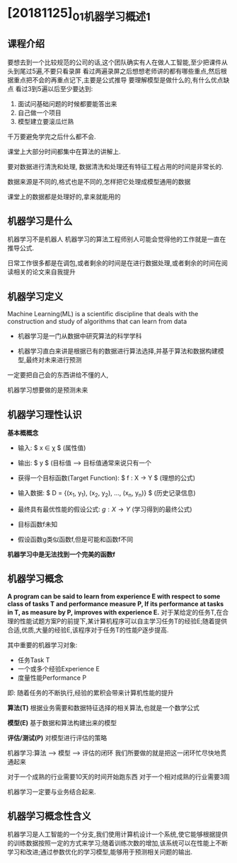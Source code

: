 * [20181125]_01_机器学习概述1

** 课程介绍
要想去到一个比较规范的公司的话,这个团队确实有人在做人工智能,至少把课件从头到尾过5遍,不要只看录屏
看过两遍录屏之后想想老师讲的都有哪些重点,然后根据重点把不会的再重点记下,主要是公式推导
要理解模型是做什么的,有什么优点缺点
看过3到5遍以后至少要达到:
1. 面试问基础问题的时候都要能答出来
2. 自己做一个项目
3. 模型建立要滚瓜烂熟
千万要避免学完之后什么都不会.

课堂上大部分时间都集中在算法的讲解上.

要对数据进行清洗和处理,
数据清洗和处理还有特征工程占用的时间是非常长的.

数据来源是不同的,格式也是不同的,怎样把它处理成模型通用的数据

课堂上的数据都是处理好的,拿来就能用的

** 机器学习是什么
机器学习不是机器人
机器学习的算法工程师别人可能会觉得他的工作就是一直在推导公式.

日常工作很多都是在调包,或者剩余的时间是在进行数据处理,或者剩余的时间在阅读相关的论文来自我提升

** 机器学习定义
Machine Learning(ML) is a scientific discipline that deals with the construction and study of algorithms that can learn from data

 - 机器学习是一门从数据中研究算法的科学学科

 - 机器学习直白来讲是根据已有的数据进行算法选择,并基于算法和数据构建模型,最终对未来进行预测

一定要把自己会的东西讲给不懂的人,


机器学习想要做的是预测未来

 
** 机器学习理性认识
*基本概概念*
 - 输入: $ x \in \chi $ (属性值)
 - 输出: $ y \inY $ (目标值  --> 目标值通常来说只有一个
 - 获得一个目标函数(Target Function): $ f : X \to Y $ (理想的公式)
 - 输入数据: $ D = {(x_1, y_1), (x_2, y_2), \ldots, (x_n, y_n)} $  (历史记录信息)
 - 最终具有最优性能的假设公式: $g: X \to Y$  (学习得到的最终公式)

 - 目标函数f未知

 - 假设函数g类似函数f,但是可能和函数f不同
*机器学习中是无法找到一个完美的函数f*

** 机器学习概念
*A program can be said to learn from experience E with respect to some class of tasks T and performance measure P, If its performance at tasks in T, as measure by P, improves with experience E.*
对于某给定的任务T,在合理的性能试题方案P的前提下,某计算机程序可以自主学习任务T的经验E;随着提供合适,优质,大量的经验E,该程序对于任务T的性能P逐步提高.

其中重要的机器学习对象:
 - 任务Task T
 - 一个或多个经验Experience E
 - 度量性能Performance P
即: 随着任务的不断执行,经验的累积会带来计算机性能的提升

*算法(T)*
根据业务需要和数据特征选择的相关算法,也就是一个数学公式

*模型(E)*
基于数据和算法构建出来的模型

*评估/测试(P)*
对模型进行评估的策略

机器学习:算法 ---> 模型 ---> 评估的闭环
我们所要做的就是把这一闭环忙尽快地贯通起来

对于一个成熟的行业需要10天的时间开始跑东西
对于一个相对成熟的行业需要3周

机器学习一定要与业务结合起来.

** 机器学习概念性含义
机器学习是人工智能的一个分支,我们使用计算机设计一个系统,使它能够根据提供的训练数据按照一定的方式来学习;随着训练次数的增加,该系统可以在性能上不断学习和改进;通过参数优化的学习模型,能够用于预测相关问题的输出.


